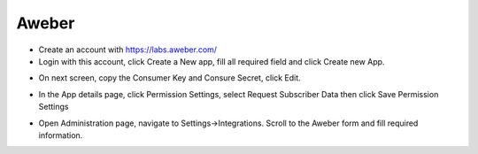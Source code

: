 Aweber
==============


- Create an account with https://labs.aweber.com/
- Login with this account, click Create a New app, fill all required field and click Create new App.

.. image:: https://landingmall.stsengine.com/wp-content/uploads/sites/5/2017/11/aweber.jpg

- On next screen, copy the Consumer Key and Consure Secret, click Edit.

.. image:: https://landingmall.stsengine.com/wp-content/uploads/sites/5/2017/11/aweber2.jpg
- In the App details page, click Permission Settings, select Request Subscriber Data then click Save Permission Settings

.. image:: https://landingmall.stsengine.com/wp-content/uploads/sites/5/2017/11/aweber3.jpg
.. image:: https://landingmall.stsengine.com/wp-content/uploads/sites/5/2017/11/aweber4.jpg

- Open Administration page, navigate to Settings->Integrations. Scroll to the Aweber form and fill required information.

